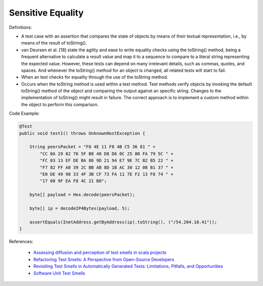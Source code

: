 Sensitive Equality
^^^^^
Definitions:

* A test case with an assertion that compares the state of objects by means of their textual representation, i.e., by means of the result of toString().
* van Deursen et al. [18] state the agility and ease to write equality checks using the toString() method, being a frequent alternative to calculate a result value and map it to a sequence to compare to a literal string representing the expected value. However, these tests can depend on many irrelevant details, such as commas,  quotes, and spaces. And whenever the toString() method for an object is changed, all related tests will start to fail.
* When an test checks for equality through the use of the toString method.
* Occurs when the toString method is used within a test method. Test methods verify objects by invoking the default toString() method of the object and comparing the output against an specific string. Changes to the implementation of toString() might result in failure. The correct approach is to implement a custom method within the object to perform this comparison.


Code Example:

.. code-block:: java

  @Test
  public void test1() throws UnknownHostException {

      String peersPacket = "F8 4E 11 F8 4B C5 36 81 " +
          "CC 0A 29 82 76 5F B8 40 D8 D6 0C 25 80 FA 79 5C " +
          "FC 03 13 EF DE BA 86 9D 21 94 E7 9E 7C B2 B5 22 " +
          "F7 82 FF A0 39 2C BB AB 8D 1B AC 30 12 08 B1 37 " +
          "E0 DE 49 98 33 4F 3B CF 73 FA 11 7E F2 13 F8 74 " +
          "17 08 9F EA F8 4C 21 B0";

      byte[] payload = Hex.decode(peersPacket);

      byte[] ip = decodeIP4Bytes(payload, 5);

      assertEquals(InetAddress.getByAddress(ip).toString(), ("/54.204.10.41"));
  }
      

References:

 * `Assessing diffusion and perception of test smells in scala projects <https://dl.acm.org/doi/10.1109/MSR.2019.00072>`_
 * `Refactoring Test Smells: A Perspective from Open-Source Developers <https://dl.acm.org/doi/10.1145/3425174.3425212>`_
 * `Revisiting Test Smells in Automatically Generated Tests: Limitations, Pitfalls, and Opportunities <https://ieeexplore.ieee.org/document/9240691>`_
 * `Software Unit Test Smells <https://testsmells.org/>`_


